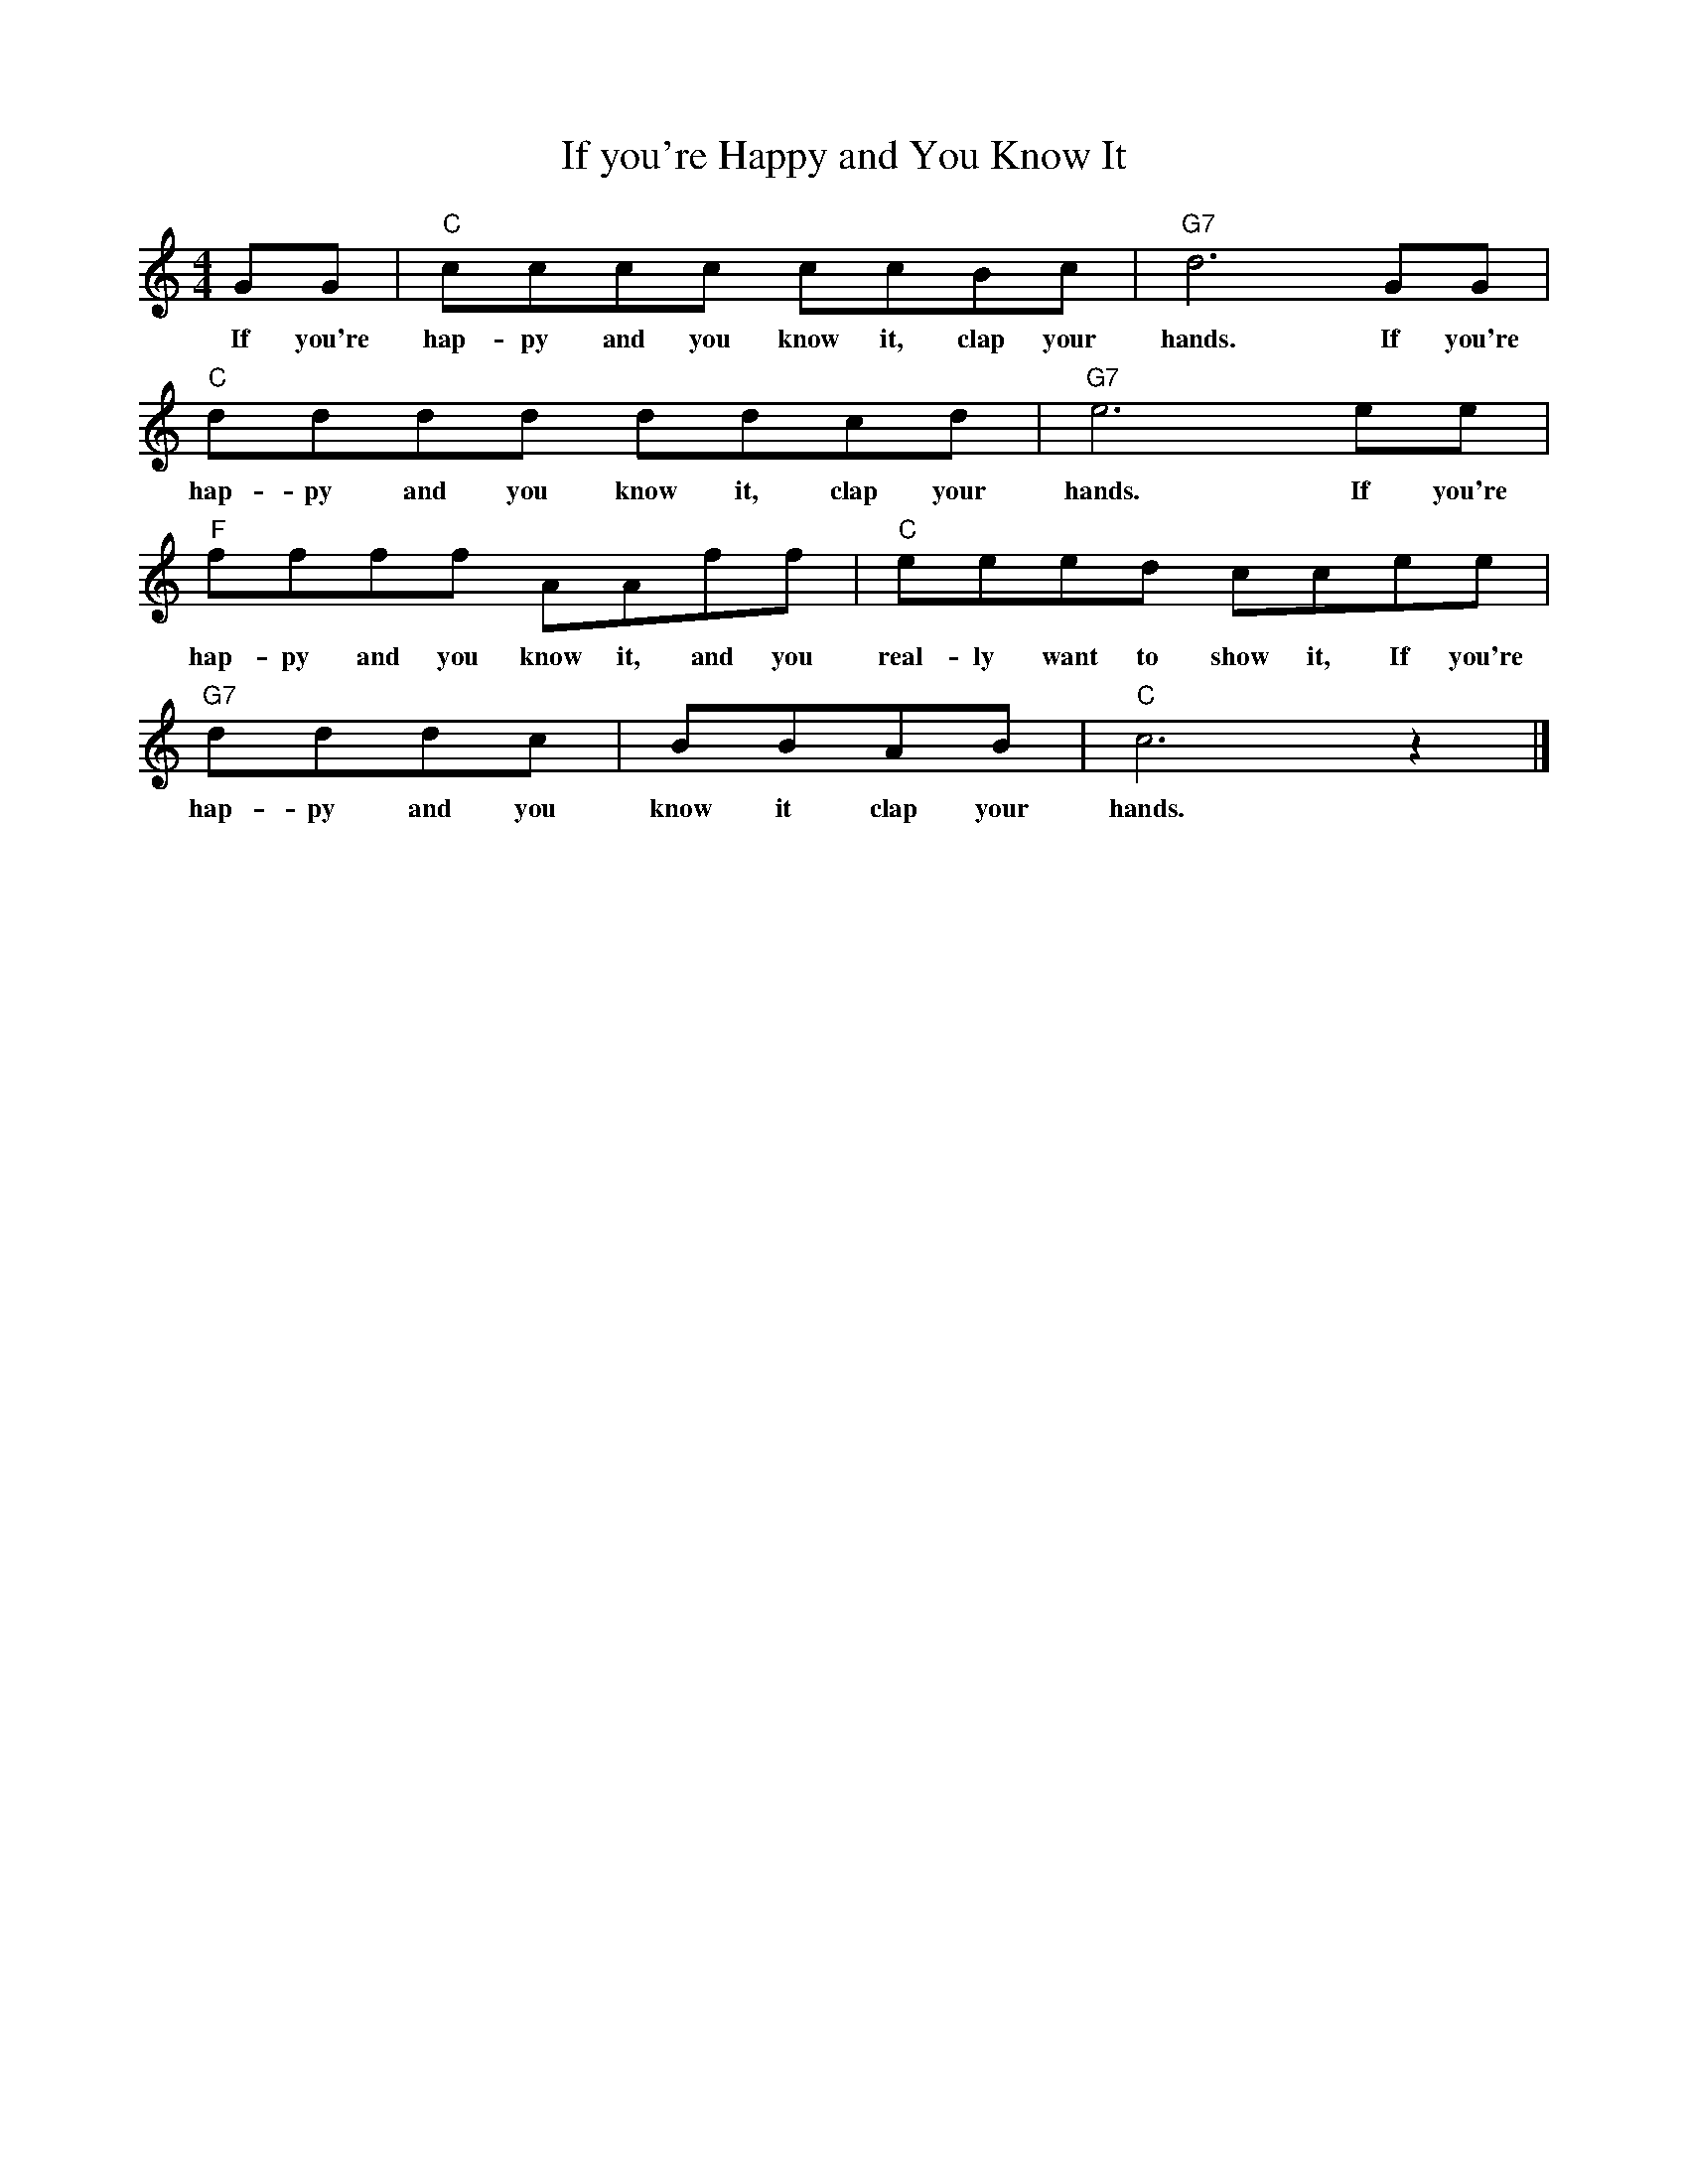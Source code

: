 %abc-2.1
X:1
T:If you're Happy and You Know It
M:4/4
L:1/8
K:Cmaj
GG|"C"C'C'C'C' C'C'BC'| "G7" D'6 GG|
w: If you're hap-py and you know it, clap your hands. If you're
"C"D'D'D'D' D'D'C'D'| "G7" E'6 E'E'|
w: hap-py and you know it, clap your hands. If you're
"F"F'F'F'F' AAF'F'|"C"E'E'E'D' C'C'E'E'|
w: hap-py and you know it, and you real-ly want to show it, If you're
"G7" D'D'D'C'| BBAB|"C" C'6 z2|]
w:hap-py and you know it clap your hands.
